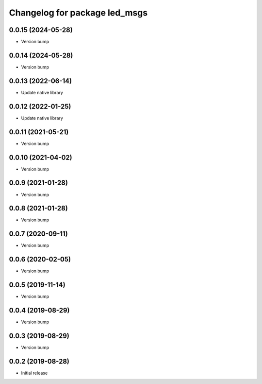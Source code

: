 ^^^^^^^^^^^^^^^^^^^^^^^^^^^^^^
Changelog for package led_msgs
^^^^^^^^^^^^^^^^^^^^^^^^^^^^^^

0.0.15 (2024-05-28)
-------------------
* Version bump

0.0.14 (2024-05-28)
-------------------
* Version bump

0.0.13 (2022-06-14)
-------------------
* Update native library

0.0.12 (2022-01-25)
-------------------
* Update native library

0.0.11 (2021-05-21)
-------------------
* Version bump

0.0.10 (2021-04-02)
-------------------
* Version bump

0.0.9 (2021-01-28)
------------------
* Version bump

0.0.8 (2021-01-28)
------------------
* Version bump

0.0.7 (2020-09-11)
------------------
* Version bump

0.0.6 (2020-02-05)
------------------
* Version bump

0.0.5 (2019-11-14)
------------------
* Version bump

0.0.4 (2019-08-29)
------------------
* Version bump

0.0.3 (2019-08-29)
------------------
* Version bump

0.0.2 (2019-08-28)
------------------
* Initial release
